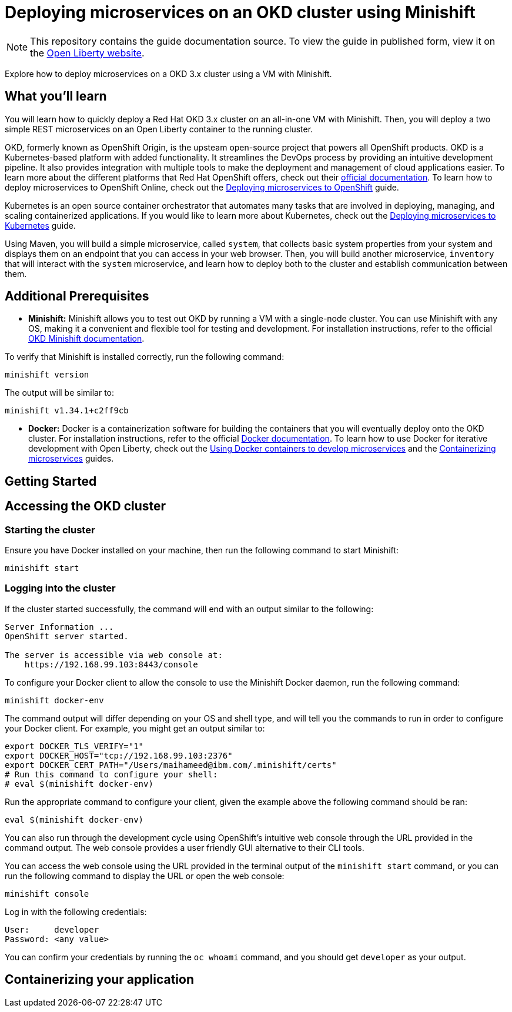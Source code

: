 // Copyright (c) 2019 IBM Corporation and others.
// Licensed under Creative Commons Attribution-NoDerivatives
// 4.0 International (CC BY-ND 4.0)
//   https://creativecommons.org/licenses/by-nd/4.0/
//
// Contributors:
//     IBM Corporation
//
:projectid: okd
:page-layout: guide-multipane
:page-duration: 45 minutes
:page-releasedate: 2019-09-11
:page-description: Explore how to deploy microservices on an OKD cluster using a VM with Minishift. 
:page-tags: ['Kubernetes', 'Docker', 'Cloud'] 
:page-permalink: /guides/{projectid}
:page-related-guides: ['cloud-openshift', 'kubernetes-intro', 'kubernetes-microprofile-config', 'kubernetes-microprofile-health', 'istio-intro']
:common-includes: https://raw.githubusercontent.com/OpenLiberty/guides-common/master
:source-highlighter: prettify
:page-seo-title: Deploying microservices on an OKD cluster using Minishift
:page-seo-description: A tutorial on how to deploy microservices using a VM with Minishift. 
:guide-author: Open Liberty
= Deploying microservices on an OKD cluster using Minishift

[.hidden]
NOTE: This repository contains the guide documentation source. To view the guide in published form, view it on the https://openliberty.io/guides/{projectid}.html[Open Liberty website^].

Explore how to deploy microservices on a OKD 3.x cluster using a VM with Minishift. 

//TODO What you'll learn
== What you'll learn 

You will learn how to quickly deploy a Red Hat OKD 3.x cluster on an all-in-one VM with Minishift. Then, you will deploy a two simple REST microservices on an Open Liberty container to the running cluster.

OKD, formerly known as OpenShift Origin, is the upsteam open-source project that powers all OpenShift products. OKD is a Kubernetes-based platform with added functionality. It streamlines the DevOps process by providing an intuitive development pipeline. It also provides integration with multiple tools to make the deployment and management of cloud applications easier. To learn more about the different platforms that Red Hat OpenShift offers, check out their https://docs.openshift.com[official documentation^]. To learn how to deploy microservices to OpenShift Online, check out the https://openliberty.io/guides/cloud-openshift.html[Deploying microservices to OpenShift] guide.

Kubernetes is an open source container orchestrator that automates many tasks that are involved in deploying, managing, and scaling containerized applications. If you would like to learn more about Kubernetes, check out the https://openliberty.io/guides/kubernetes-intro.html[Deploying microservices to Kubernetes^] guide.

Using Maven, you will build a simple microservice, called `system`, that collects basic system properties from your system and displays them on an endpoint that you can access in your web browser. Then, you will build another microservice, `inventory` that will interact with the `system` microservice, and learn how to deploy both to the cluster and establish communication between them.



//TODO Additional Prerequisites
== Additional Prerequisites 

- *Minishift:* Minishift allows you to test out OKD by running a VM with a single-node cluster. You can use Minishift with any OS, making it a convenient and flexible tool for testing and development. For installation instructions, refer to the official https://docs.okd.io/latest/minishift/index.html[OKD Minishift documentation].

To verify that Minishift is installed correctly, run the following command:

[role=command]
```
minishift version
```

The output will be similar to:

[role="no_copy"]
----
minishift v1.34.1+c2ff9cb
----

- *Docker:* Docker is a containerization software for building the containers that you will eventually deploy onto the OKD cluster. For installation instructions, refer to the official https://docs.docker.com/install/[Docker documentation^]. To learn how to use Docker for iterative development with Open Liberty, check out the https://openliberty.io/guides/docker.html[Using Docker containers to develop microservices] and the https://openliberty.io/guides/containerize.html[Containerizing microservices] guides.



//TODO Getting Started
== Getting Started



//TODO Accessing the OKD cluster
== Accessing the OKD cluster

=== Starting the cluster

Ensure you have Docker installed on your machine, then run the following command to start Minishift:

[role=command]
```
minishift start
```

=== Logging into the cluster

If the cluster started successfully, the command will end with an output similar to the following:

[role="no_copy"]
----
Server Information ...
OpenShift server started.

The server is accessible via web console at:
    https://192.168.99.103:8443/console
----

To configure your Docker client to allow the console to use the Minishift Docker daemon, run the following command:

[role=command]
```
minishift docker-env
```

The command output will differ depending on your OS and shell type, and will tell you the commands to run in order to configure your Docker client. For example, you might get an output similar to:

[role="no_copy"]
----
export DOCKER_TLS_VERIFY="1"
export DOCKER_HOST="tcp://192.168.99.103:2376"
export DOCKER_CERT_PATH="/Users/maihameed@ibm.com/.minishift/certs"
# Run this command to configure your shell:
# eval $(minishift docker-env)
----

Run the appropriate command to configure your client, given the example above the following command should be ran:

[role=command]
```
eval $(minishift docker-env)
```

//TODO Ensure you clean this up, revert docker back to original daemon config in the cleanup section

You can also run through the development cycle using OpenShift's intuitive web console through the URL provided in the command output. The web console provides a user friendly GUI alternative to their CLI tools.

You can access the web console using the URL provided in the terminal output of the `minishift start` command, or you can run the following command to display the URL or open the web console:

[role=command]
```
minishift console
```

Log in with the following credentials:

[role="no_copy"]
----
User:     developer
Password: <any value>
----

You can confirm your credentials by running the `oc whoami` command, and you should get `developer` as your output.



//TODO Containerizing your application
== Containerizing your application
